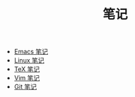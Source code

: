 #+TITLE: 笔记

- [[./emacs-notes.org][Emacs 笔记]]
- [[./linux-notes.org][Linux 笔记]]
- [[./tex-notes.org][TeX 笔记]]
- [[./vim-notes.org][Vim 笔记]]
- [[./git-notes.org][Git 笔记]]
